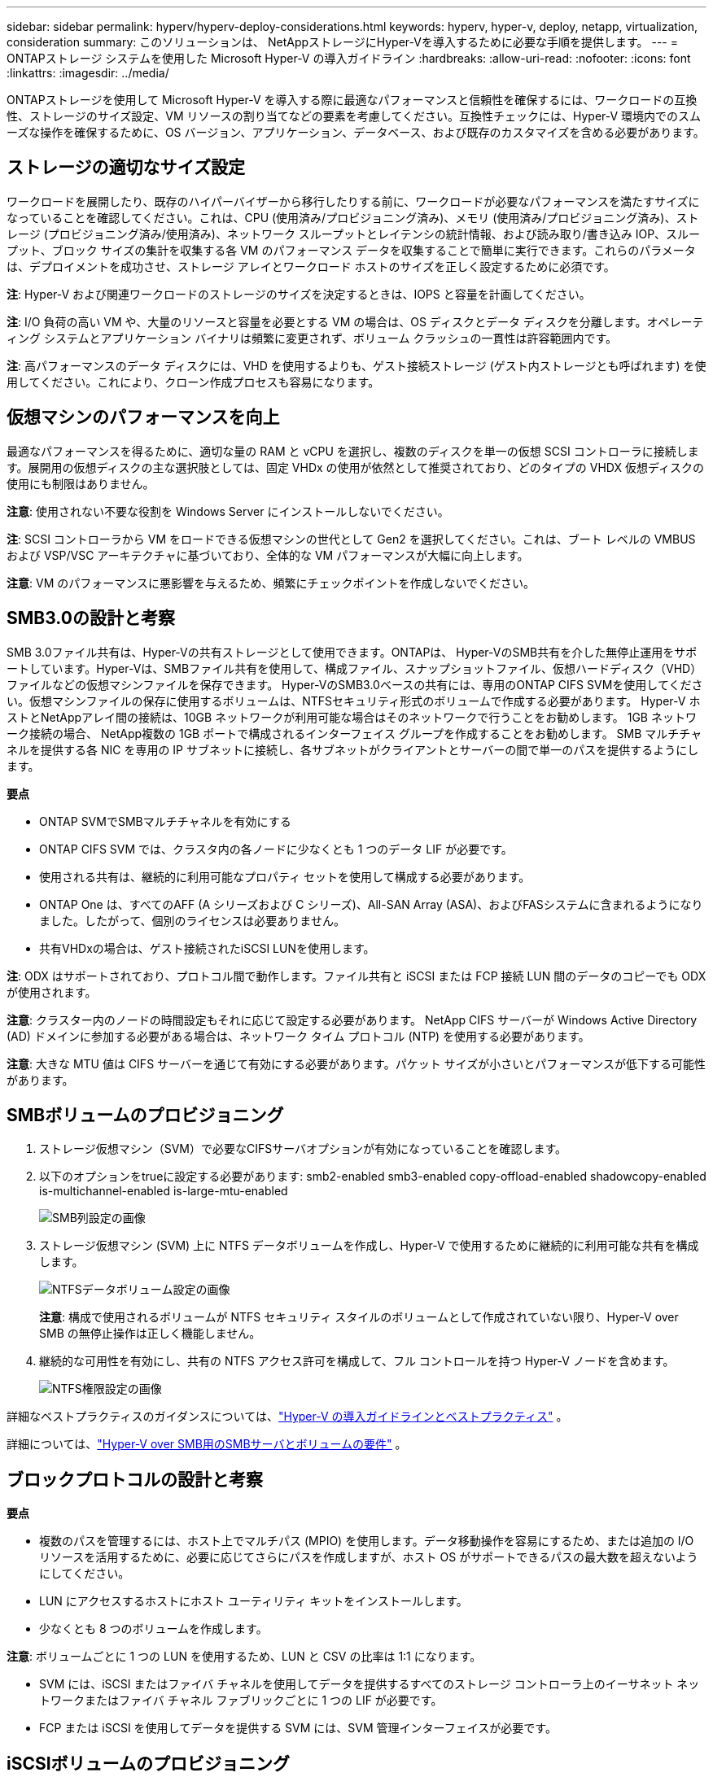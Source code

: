 ---
sidebar: sidebar 
permalink: hyperv/hyperv-deploy-considerations.html 
keywords: hyperv, hyper-v, deploy, netapp, virtualization, consideration 
summary: このソリューションは、 NetAppストレージにHyper-Vを導入するために必要な手順を提供します。 
---
= ONTAPストレージ システムを使用した Microsoft Hyper-V の導入ガイドライン
:hardbreaks:
:allow-uri-read: 
:nofooter: 
:icons: font
:linkattrs: 
:imagesdir: ../media/


[role="lead"]
ONTAPストレージを使用して Microsoft Hyper-V を導入する際に最適なパフォーマンスと信頼性を確保するには、ワークロードの互換性、ストレージのサイズ設定、VM リソースの割り当てなどの要素を考慮してください。互換性チェックには、Hyper-V 環境内でのスムーズな操作を確保するために、OS バージョン、アプリケーション、データベース、および既存のカスタマイズを含める必要があります。



== ストレージの適切なサイズ設定

ワークロードを展開したり、既存のハイパーバイザーから移行したりする前に、ワークロードが必要なパフォーマンスを満たすサイズになっていることを確認してください。これは、CPU (使用済み/プロビジョニング済み)、メモリ (使用済み/プロビジョニング済み)、ストレージ (プロビジョニング済み/使用済み)、ネットワーク スループットとレイテンシの統計情報、および読み取り/書き込み IOP、スループット、ブロック サイズの集計を収集する各 VM のパフォーマンス データを収集することで簡単に実行できます。これらのパラメータは、デプロイメントを成功させ、ストレージ アレイとワークロード ホストのサイズを正しく設定するために必須です。

*注*: Hyper-V および関連ワークロードのストレージのサイズを決定するときは、IOPS と容量を計画してください。

*注*: I/O 負荷の高い VM や、大量のリソースと容量を必要とする VM の場合は、OS ディスクとデータ ディスクを分離します。オペレーティング システムとアプリケーション バイナリは頻繁に変更されず、ボリューム クラッシュの一貫性は許容範囲内です。

*注*: 高パフォーマンスのデータ ディスクには、VHD を使用するよりも、ゲスト接続ストレージ (ゲスト内ストレージとも呼ばれます) を使用してください。これにより、クローン作成プロセスも容易になります。



== 仮想マシンのパフォーマンスを向上

最適なパフォーマンスを得るために、適切な量の RAM と vCPU を選択し、複数のディスクを単一の仮想 SCSI コントローラに接続します。展開用の仮想ディスクの主な選択肢としては、固定 VHDx の使用が依然として推奨されており、どのタイプの VHDX 仮想ディスクの使用にも制限はありません。

*注意*: 使用されない不要な役割を Windows Server にインストールしないでください。

*注*: SCSI コントローラから VM をロードできる仮想マシンの世代として Gen2 を選択してください。これは、ブート レベルの VMBUS および VSP/VSC アーキテクチャに基づいており、全体的な VM パフォーマンスが大幅に向上します。

*注意*: VM のパフォーマンスに悪影響を与えるため、頻繁にチェックポイントを作成しないでください。



== SMB3.0の設計と考察

SMB 3.0ファイル共有は、Hyper-Vの共有ストレージとして使用できます。ONTAPは、 Hyper-VのSMB共有を介した無停止運用をサポートしています。Hyper-Vは、SMBファイル共有を使用して、構成ファイル、スナップショットファイル、仮想ハードディスク（VHD）ファイルなどの仮想マシンファイルを保存できます。  Hyper-VのSMB3.0ベースの共有には、専用のONTAP CIFS SVMを使用してください。仮想マシンファイルの保存に使用するボリュームは、NTFSセキュリティ形式のボリュームで作成する必要があります。  Hyper-V ホストとNetAppアレイ間の接続は、10GB ネットワークが利用可能な場合はそのネットワークで行うことをお勧めします。  1GB ネットワーク接続の場合、 NetApp複数の 1GB ポートで構成されるインターフェイス グループを作成することをお勧めします。  SMB マルチチャネルを提供する各 NIC を専用の IP サブネットに接続し、各サブネットがクライアントとサーバーの間で単一のパスを提供するようにします。

*要点*

* ONTAP SVMでSMBマルチチャネルを有効にする
* ONTAP CIFS SVM では、クラスタ内の各ノードに少なくとも 1 つのデータ LIF が必要です。
* 使用される共有は、継続的に利用可能なプロパティ セットを使用して構成する必要があります。
* ONTAP One は、すべてのAFF (A シリーズおよび C シリーズ)、All-SAN Array (ASA)、およびFASシステムに含まれるようになりました。したがって、個別のライセンスは必要ありません。
* 共有VHDxの場合は、ゲスト接続されたiSCSI LUNを使用します。


*注*: ODX はサポートされており、プロトコル間で動作します。ファイル共有と iSCSI または FCP 接続 LUN 間のデータのコピーでも ODX が使用されます。

*注意*: クラスター内のノードの時間設定もそれに応じて設定する必要があります。  NetApp CIFS サーバーが Windows Active Directory (AD) ドメインに参加する必要がある場合は、ネットワーク タイム プロトコル (NTP) を使用する必要があります。

*注意*: 大きな MTU 値は CIFS サーバーを通じて有効にする必要があります。パケット サイズが小さいとパフォーマンスが低下する可能性があります。



== SMBボリュームのプロビジョニング

. ストレージ仮想マシン（SVM）で必要なCIFSサーバオプションが有効になっていることを確認します。
. 以下のオプションをtrueに設定する必要があります: smb2-enabled smb3-enabled copy-offload-enabled shadowcopy-enabled is-multichannel-enabled is-large-mtu-enabled
+
image:hyperv-deploy-003.png["SMB列設定の画像"]

. ストレージ仮想マシン (SVM) 上に NTFS データボリュームを作成し、Hyper-V で使用するために継続的に利用可能な共有を構成します。
+
image:hyperv-deploy-004.png["NTFSデータボリューム設定の画像"]

+
*注意*: 構成で使用されるボリュームが NTFS セキュリティ スタイルのボリュームとして作成されていない限り、Hyper-V over SMB の無停止操作は正しく機能しません。

. 継続的な可用性を有効にし、共有の NTFS アクセス許可を構成して、フル コントロールを持つ Hyper-V ノードを含めます。
+
image:hyperv-deploy-005.png["NTFS権限設定の画像"]



詳細なベストプラクティスのガイダンスについては、link:https://docs.netapp.com/us-en/ontap-apps-dbs/microsoft/win_overview.html["Hyper-V の導入ガイドラインとベストプラクティス"] 。

詳細については、link:https://docs.netapp.com/us-en/ontap/smb-hyper-v-sql/server-volume-requirements-hyper-v-concept.html["Hyper-V over SMB用のSMBサーバとボリュームの要件"] 。



== ブロックプロトコルの設計と考察

*要点*

* 複数のパスを管理するには、ホスト上でマルチパス (MPIO) を使用します。データ移動操作を容易にするため、または追加の I/O リソースを活用するために、必要に応じてさらにパスを作成しますが、ホスト OS がサポートできるパスの最大数を超えないようにしてください。
* LUN にアクセスするホストにホスト ユーティリティ キットをインストールします。
* 少なくとも 8 つのボリュームを作成します。


*注意*: ボリュームごとに 1 つの LUN を使用するため、LUN と CSV の比率は 1:1 になります。

* SVM には、iSCSI またはファイバ チャネルを使用してデータを提供するすべてのストレージ コントローラ上のイーサネット ネットワークまたはファイバ チャネル ファブリックごとに 1 つの LIF が必要です。
* FCP または iSCSI を使用してデータを提供する SVM には、SVM 管理インターフェイスが必要です。




== iSCSIボリュームのプロビジョニング

iSCSI ボリュームをプロビジョニングするには、次の前提条件が満たされていることを確認してください。

* ストレージ仮想マシン (SVM) では、iSCSI プロトコルが有効になっており、適切な論理インターフェイス (LIF) が作成されている必要があります。
* 指定されたアグリゲートには、LUN を格納するのに十分な空き領域が必要です。


*注*: デフォルトでは、 ONTAP は選択的 LUN マップ (SLM) を使用して、LUN を所有するノードとその高可用性 (HA) パートナー上のパスを介してのみ LUN にアクセスできるようにします。

* LUN がクラスター内の別のノードに移動された場合に備えて、すべてのノード上のすべての iSCSI LIF を LUN モビリティ用に設定します。


*手順*

. System Manager を使用して、LUN ウィンドウに移動します (同じ操作にONTAP CLI を使用できます)。
. [Create]をクリックします。
. LUN を作成する指定の SVM を参照して選択すると、LUN の作成ウィザードが表示されます。
. [全般プロパティ] ページで、Hyper-V 仮想マシンの仮想ハード ディスク (VHD) を含む LUN に対して [Hyper-V] を選択します。
+
image:hyperv-deploy-006.png["Hyper-V LUN 作成の全般プロパティ ページの画像"]

. <その他のオプションをクリック> LUN コンテナ ページで、既存のFlexVol volumeを選択します。選択しない場合は、新しいボリュームが作成されます。
. <その他のオプションをクリック> [イニシエーター マッピング] ページで [イニシエーター グループの追加] をクリックし、[全般] タブに必要な情報を入力してから、[イニシエーター] タブでホストの iSCSI イニシエーター ノード名を入力します。
. 詳細を確認し、「完了」をクリックしてウィザードを完了します。


LUN が作成されたら、フェールオーバー クラスター マネージャーに移動します。ディスクを CSV に追加するには、ディスクをクラスターの使用可能なストレージ グループに追加し (まだ追加されていない場合)、次にディスクをクラスター上の CSV に追加する必要があります。

*注*: フェールオーバー クラスタリングでは、CSV 機能がデフォルトで有効になっています。

*使用可能なストレージにディスクを追加する:*

. フェールオーバー クラスター マネージャーのコンソール ツリーで、クラスターの名前を展開し、記憶域を展開します。
. [ディスク] を右クリックし、[ディスクの追加] を選択します。フェールオーバー クラスターで使用するために追加できるディスクを示すリストが表示されます。
. 追加するディスクを選択し、[OK] を選択します。
. これで、ディスクが使用可能なストレージ グループに割り当てられました。
. 完了したら、使用可能な記憶域に割り当てられたディスクを選択し、選択内容を右クリックして、[クラスターの共有ボリュームに追加] を選択します。
+
image:hyperv-deploy-007.png["クラスター共有ボリュームへの追加インターフェースの画像"]

. これで、ディスクはクラスター内のクラスター共有ボリューム グループに割り当てられました。ディスクは、%SystemDrive%ClusterStorage フォルダーの下の番号付きボリューム (マウント ポイント) として各クラスター ノードに公開されます。ボリュームは CSVFS ファイル システムに表示されます。


詳細については、link:https://learn.microsoft.com/en-us/windows-server/failover-clustering/failover-cluster-csvs#add-a-disk-to-csv-on-a-failover-cluster["フェールオーバークラスターでクラスター共有ボリュームを使用する"] 。

*高可用性の仮想マシンを作成する:*

高可用性の仮想マシンを作成するには、次の手順に従います。

. フェールオーバー クラスター マネージャーで、必要なクラスターを選択または指定します。クラスターの下のコンソール ツリーが展開されていることを確認します。
. [役割]をクリックします。
. [操作] ウィンドウで、[仮想マシン] をクリックし、[新しい仮想マシン] をクリックします。新しい仮想マシン ウィザードが表示されます。[Next]をクリックします。
. [名前と場所の指定] ページで、仮想マシンの名前 (nimdemo など) を指定します。  「仮想マシンを別の場所に保存する」をクリックし、完全なパスを入力するか、「参照」をクリックして共有ストレージに移動します。
. 物理ネットワーク アダプタに関連付けられている仮想スイッチにメモリを割り当て、ネットワーク アダプタを構成します。
. [仮想ハード ディスクの接続] ページで、[仮想ハード ディスクの作成] をクリックします。
. [インストール オプション] ページで、[ブート CD/DVD-ROM からオペレーティング システムをインストールする] をクリックします。  [メディア] でメディアの場所を指定し、[完了] をクリックします。
. 仮想マシンが作成されます。フェールオーバー クラスター マネージャーの高可用性ウィザードは、仮想マシンを高可用性用に自動的に構成します。




== ODX機能を使用した仮想ディスクの高速プロビジョニング

ONTAPの ODX 機能を使用すると、 ONTAPストレージ システムによってホストされているマスター VHDX ファイルをコピーするだけで、マスター VHDX のコピーを作成できます。 ODX 対応コピーではネットワーク ワイヤ上にデータが送信されないため、コピー プロセスはNetAppストレージ側で実行され、その結果、最大 6 ～ 8 倍の速度が得られます。高速プロビジョニングに関する一般的な考慮事項には、ファイル共有に保存されたマスター Sysprep イメージと、Hyper-V ホスト マシンによって開始される定期的なコピー プロセスが含まれます。

*注*: ONTAP は、SMB プロトコルと SAN プロトコルの両方で ODX をサポートしています。

*注*: Hyper-V で ODX コピー オフロード パススルーの使用例を活用するには、ゲスト オペレーティング システムが ODX をサポートし、ゲスト オペレーティング システムのディスクが ODX をサポートするストレージ (SMB または SAN) によってバックアップされた SCSI ディスクである必要があります。ゲスト オペレーティング システムのディスクがIDEディスクの場合、ODXのパススルーはサポートされません。



== パフォーマンスの最適化

CSV あたりの推奨 VM 数は主観的ですが、各 CSV または SMB ボリュームに配置できる最適な VM 数はさまざまな要因によって決まります。ほとんどの管理者は容量のみを考慮しますが、VHDx に送信される同時 I/O の量は、全体的なパフォーマンスにとって最も重要な要素の 1 つです。パフォーマンスを制御する最も簡単な方法は、各 CSV または共有に配置される仮想マシンの数を制限することです。同時仮想マシンの I/O パターンによって CSV または共有に送信されるトラフィックが多すぎる場合、ディスク キューがいっぱいになり、待機時間が長くなります。



== SMBボリュームとCSVのサイズ設定

ボトルネックを回避するために、ソリューションがエンドツーエンドで適切なサイズになっていることを確認してください。また、Hyper-V VM ストレージ用にボリュームを作成する場合は、必要なサイズを超えないボリュームを作成することがベスト プラクティスです。ボリュームのサイズを適切に設定すると、CSV 上に誤って過剰な数の仮想マシンを配置することが防止され、リソース競合の可能性が減少します。各クラスター共有ボリューム (CSV) は、1 つまたは複数の VM をサポートします。 CSV に配置する VM の数は、ワークロードとビジネス設定、およびスナップショットやレプリケーションなどのONTAPストレージ機能の使用方法によって決まります。ほとんどの展開シナリオでは、複数の VM を CSV に配置することが適切な出発点となります。パフォーマンスとデータ保護の要件を満たすために、特定のユースケースに合わせてこのアプローチを調整します。

ボリュームと VHDx のサイズは簡単に増やすことができるため、VM に追加の容量が必要な場合でも、CSV のサイズを必要以上に大きくする必要はありません。 CSV サイズを拡張するには Diskpart を使用できますが、より簡単な方法としては、新しい CSV を作成し、必要な VM を新しい CSV に移行することです。最適なパフォーマンスを得るには、暫定的な対策として CSV のサイズを増やすのではなく、CSV の数を増やすことがベスト プラクティスです。



== 移住

現在の市場状況で最も一般的なユースケースの 1 つは移行です。顧客は VMM Fabric またはその他のサードパーティ移行ツールを使用して VM を移行できます。これらのツールはホスト レベルのコピーを使用してソース プラットフォームから宛先プラットフォームにデータを移動しますが、移行範囲内の仮想マシンの数によっては時間がかかる場合があります。

このようなシナリオでONTAPを使用すると、ホストベースの移行プロセスを使用するよりも迅速な移行が可能になります。  ONTAP を使用すると、VM をあるハイパーバイザーから別のハイパーバイザー (この場合は ESXi から Hyper-V) に迅速に移行することもできます。 NetAppストレージでは、あらゆるサイズの VMDK を数秒で VHDx に変換できます。これが PowerShell の方法です。NetApp FlexCloneテクノロジーを活用して、VM ハード ディスクを迅速に変換します。また、ターゲット VM と宛先 VM の作成と構成も処理します。

このプロセスは、ダウンタイムを最小限に抑え、ビジネスの生産性を向上させるのに役立ちます。また、ライセンス コスト、ロックイン、単一ベンダーへの拘束を削減することで、選択肢と柔軟性も提供します。これは、VM ライセンス コストを最適化し、IT 予算を拡張したい組織にとっても有益です。

次のビデオでは、仮想マシンを VMware ESX から Hyper-V に移行するプロセスについて説明します。

.ESX から Hyper-V へのゼロタッチ移行
video::f4bd0e96-9517-465a-be53-b16d00e305fe[panopto]
FlexcloneとPowerShellを使用した移行の詳細については、link:hyperv-deploy-script.html["移行用の PowerShell スクリプト"] 。
